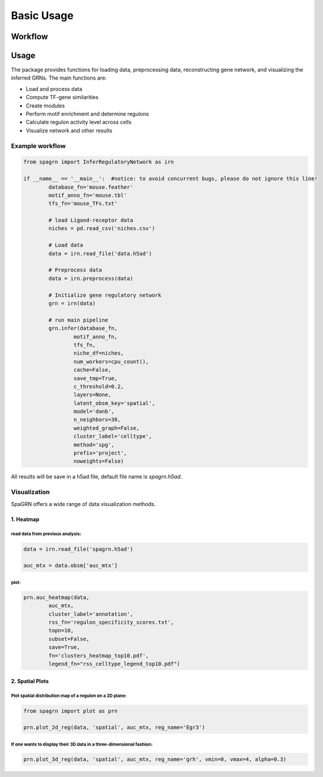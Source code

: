 Basic Usage 
================

Workflow
---------

.. image:: ./../_static/mainpipeline.BMP
    :alt: Title figure
    :width: 700px
    :align: center

Usage
--------------

The package provides functions for loading data, preprocessing data, reconstructing gene network, and visualizing the inferred GRNs. The main functions are:

* Load and process data

* Compute TF-gene similarities

* Create modules

* Perform motif enrichment and determine regulons

* Calculate regulon activity level across cells

* Visualize network and other results

Example workflow
++++++++++++++++++++++

.. code-block:: 

	from spagrn import InferRegulatoryNetwork as irn

	if __name__ == '__main__':  #notice: to avoid concurrent bugs, please do not ignore this line!
		database_fn='mouse.feather'
		motif_anno_fn='mouse.tbl'
		tfs_fn='mouse_TFs.txt'
		
		# load Ligand-receptor data
		niches = pd.read_csv('niches.csv')
		
		# Load data
		data = irn.read_file('data.h5ad')
		
		# Preprocess data
		data = irn.preprocess(data)
		
		# Initialize gene regulatory network
		grn = irn(data)
		
		# run main pipeline
		grn.infer(database_fn,
			motif_anno_fn,
			tfs_fn,
			niche_df=niches,
			num_workers=cpu_count(),
			cache=False,
			save_tmp=True,
			c_threshold=0.2,
			layers=None,
			latent_obsm_key='spatial',
			model='danb',
			n_neighbors=30,
			weighted_graph=False,
			cluster_label='celltype',
			method='spg',
			prefix='project',
			noweights=False)

All results will be save in a h5ad file, default file name is `spagrn.h5ad`.

Visualization
++++++++++++++++++++++

SpaGRN offers a wide range of data visualization methods.

1. Heatmap
************

read data from previous analysis:
~~~~~~~~~~~~~~~~~~~~~~~~

.. code-block:: 

	data = irn.read_file('spagrn.h5ad')
	
	auc_mtx = data.obsm['auc_mtx']


plot:
~~~~~~~~~~~~~~~~~~~~~~~~

.. code-block:: 

	prn.auc_heatmap(data,
		auc_mtx,
		cluster_label='annotation',
		rss_fn='regulon_specificity_scores.txt',
		topn=10,
		subset=False,
		save=True,
		fn='clusters_heatmap_top10.pdf',
		legend_fn="rss_celltype_legend_top10.pdf")  

.. image:: ./../_static/E14-16h_hotspot_clusters_heatmap_top5.png
    :alt: Title figure
    :width: 400px
    :align: center



2. Spatial Plots
************

Plot spatial distribution map of a regulon on a 2D plane:
~~~~~~~~~~~~~~~~~~~~~~~~

.. code-block:: 

	from spagrn import plot as prn

	prn.plot_2d_reg(data, 'spatial', auc_mtx, reg_name='Egr3')
	
.. image:: ./../_static/Egr3.png
    :alt: Title figure
    :width: 300px
    :align: center


If one wants to display their 3D data in a three-dimensional fashion:
~~~~~~~~~~~~~~~~~~~~~~~~

.. code-block:: 

	prn.plot_3d_reg(data, 'spatial', auc_mtx, reg_name='grh', vmin=0, vmax=4, alpha=0.3)

.. image:: ./../_static/grh_L3.png
    :alt: Title figure
    :width: 300px
    :align: center
